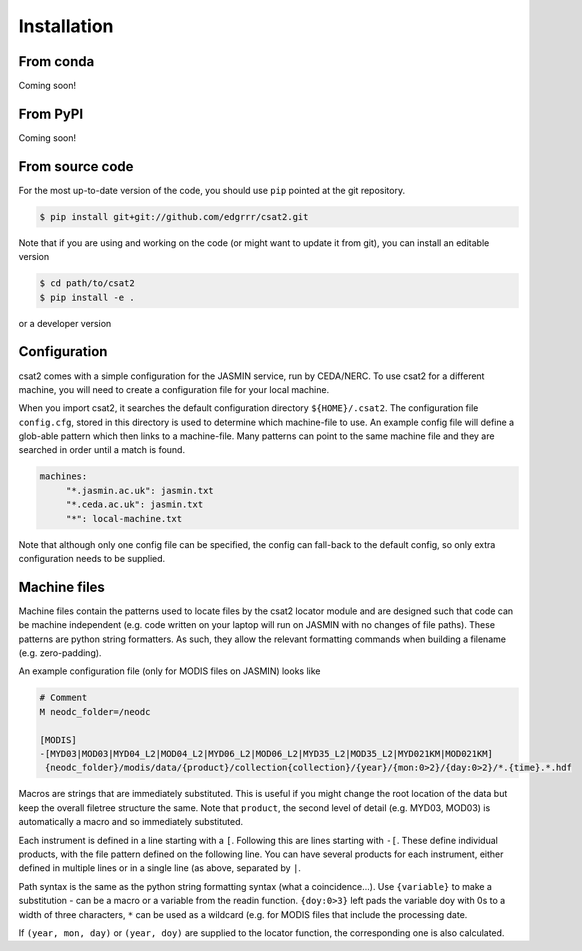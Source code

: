 Installation
============

From conda
----------

Coming soon!


From PyPI
---------

Coming soon!


From source code
----------------

For the most up-to-date version of the code, you should use ``pip`` pointed at the git repository.


.. code-block:: bash

    $ pip install git+git://github.com/edgrrr/csat2.git


Note that if you are using and working on the code (or might want to update it from git), you can install an editable version

.. code-block:: bash

    $ cd path/to/csat2
    $ pip install -e .

or a developer version


Configuration
-------------

csat2 comes with a simple configuration for the JASMIN service, run by CEDA/NERC. To use csat2 for a different machine, you will need to create a configuration file for your local machine.

When you import csat2, it searches the default configuration directory ``${HOME}/.csat2``. The configuration file ``config.cfg``, stored in this directory is used to determine which machine-file to use. An example config file will define a glob-able pattern which then links to a machine-file. Many patterns can point to the same machine file and they are searched in order until a match is found.

.. code-block:: yaml

   machines:
        "*.jasmin.ac.uk": jasmin.txt
        "*.ceda.ac.uk": jasmin.txt
        "*": local-machine.txt


Note that although only one config file can be specified, the config can fall-back to the default config, so only extra configuration needs to be supplied.


Machine files
-------------

Machine files contain the patterns used to locate files by the csat2 locator module and are designed such that code can be machine independent (e.g. code written on your laptop will run on JASMIN with no changes of file paths). These patterns are python string formatters. As such, they allow the relevant formatting commands when building a filename (e.g. zero-padding).

An example configuration file (only for MODIS files on JASMIN) looks like

.. code-block:: python

   # Comment
   M neodc_folder=/neodc

   [MODIS]
   -[MYD03|MOD03|MYD04_L2|MOD04_L2|MYD06_L2|MOD06_L2|MYD35_L2|MOD35_L2|MYD021KM|MOD021KM]
    {neodc_folder}/modis/data/{product}/collection{collection}/{year}/{mon:0>2}/{day:0>2}/*.{time}.*.hdf


Macros are strings that are immediately substituted. This is useful if you might change the root location of the data but keep the overall filetree structure the same. Note that ``product``, the second level of detail (e.g. MYD03, MOD03) is automatically a macro and so immediately substituted.

Each instrument is defined in a line starting with a ``[``. Following this are lines starting with ``-[``. These define individual products, with the file pattern defined on the following line. You can have several products for each instrument, either defined in multiple lines or in a single line (as above, separated by ``|``.

Path syntax is the same as the python string formatting syntax (what a coincidence...). Use ``{variable}`` to make a substitution - can be a macro or a variable from the readin function. ``{doy:0>3}`` left pads the variable doy with 0s to a width of three characters, ``*`` can be used as a wildcard (e.g. for MODIS files that include the processing date.

If ``(year, mon, day)`` or ``(year, doy)`` are supplied to the locator function, the corresponding one is also calculated.


